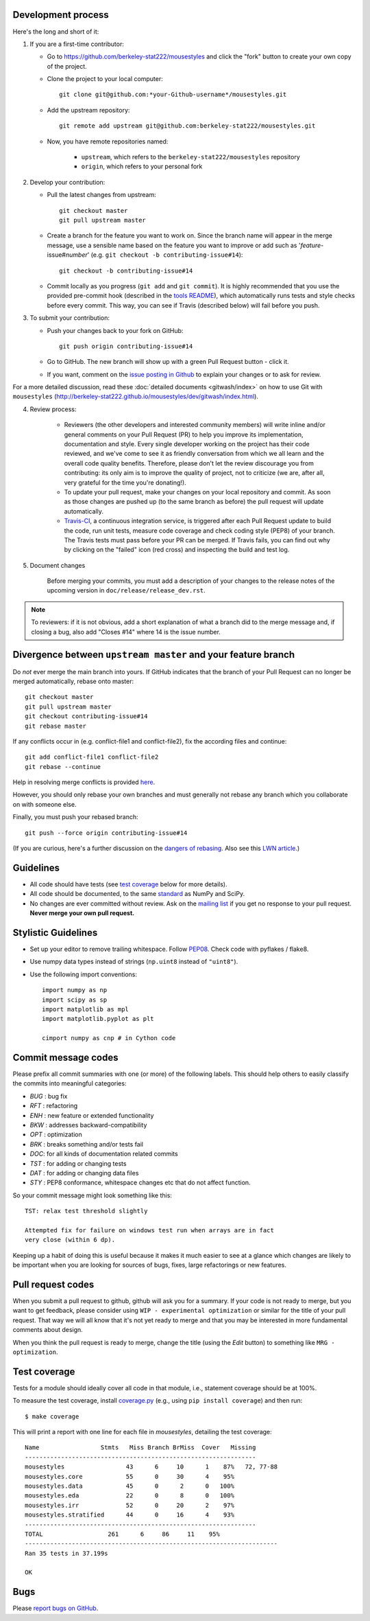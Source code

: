 Development process
-------------------

Here's the long and short of it:

1. If you are a first-time contributor:

   * Go to `https://github.com/berkeley-stat222/mousestyles
     <http://github.com/berkeley-stat222/mousestyles>`_ and click the
     "fork" button to create your own copy of the project.

   * Clone the project to your local computer::

      git clone git@github.com:*your-Github-username*/mousestyles.git

   * Add the upstream repository::

      git remote add upstream git@github.com:berkeley-stat222/mousestyles.git

   * Now, you have remote repositories named:

      - ``upstream``, which refers to the ``berkeley-stat222/mousestyles`` repository
      - ``origin``, which refers to your personal fork

2. Develop your contribution:

   * Pull the latest changes from upstream::

      git checkout master
      git pull upstream master

   * Create a branch for the feature you want to work on. Since the
     branch name will appear in the merge message, use a sensible name based on the feature you want to improve or add such as '*feature*-issue#\ *number*' (e.g. ``git checkout -b contributing-issue#14``)::

      git checkout -b contributing-issue#14

   * Commit locally as you progress (``git add`` and ``git
     commit``). It is highly recommended that you use the provided
     pre-commit hook (described in the `tools README <https://https://github.com/berkeley-stat222/mousestyles/blob/master/tools/README.md>`_), which automatically runs tests and style checks before every commit. This way, you can see if Travis (described below) will fail before you push.

3. To submit your contribution:

   * Push your changes back to your fork on GitHub::

      git push origin contributing-issue#14

   * Go to GitHub. The new branch will show up with a green Pull Request
     button - click it.

   * If you want, comment on the `issue posting in Github
     <https://github.com/berkeley-stat222/mousestyles/issues/issue#*number*>`_ to explain your changes or
     to ask for review.

For a more detailed discussion, read these :doc:`detailed documents
<gitwash/index>` on how to use Git with ``mousestyles``
(`<http://berkeley-stat222.github.io/mousestyles/dev/gitwash/index.html>`_).

4. Review process:

    * Reviewers (the other developers and interested community members) will
      write inline and/or general comments on your Pull Request (PR) to help
      you improve its implementation, documentation and style.  Every single
      developer working on the project has their code reviewed, and we've come
      to see it as friendly conversation from which we all learn and the
      overall code quality benefits.  Therefore, please don't let the review
      discourage you from contributing: its only aim is to improve the quality
      of project, not to criticize (we are, after all, very grateful for the
      time you're donating!).

    * To update your pull request, make your changes on your local repository
      and commit. As soon as those changes are pushed up (to the same branch as
      before) the pull request will update automatically.

    * `Travis-CI <http://travis-ci.org/>`__, a continuous integration service,
      is triggered after each Pull Request update to build the code, run unit
      tests, measure code coverage and check coding style (PEP8) of your
      branch. The Travis tests must pass before your PR can be merged. If
      Travis fails, you can find out why by clicking on the "failed" icon (red
      cross) and inspecting the build and test log.

5. Document changes

    Before merging your commits, you must add a description of your changes
    to the release notes of the upcoming version in
    ``doc/release/release_dev.rst``.

.. note:: To reviewers: if it is not obvious, add a short explanation of what a branch
   did to the merge message and, if closing a bug, also add "Closes #14"
   where 14 is the issue number.


Divergence between ``upstream master`` and your feature branch
--------------------------------------------------------------

Do *not* ever merge the main branch into yours. If GitHub indicates that the
branch of your Pull Request can no longer be merged automatically, rebase
onto master::

   git checkout master
   git pull upstream master
   git checkout contributing-issue#14
   git rebase master

If any conflicts occur in (e.g. conflict-file1 and conflict-file2), fix the according files and continue::

   git add conflict-file1 conflict-file2
   git rebase --continue

Help in resolving merge conflicts is provided `here <https://help.github.com/articles/resolving-a-merge-conflict-from-the-command-line/>`__.

However, you should only rebase your own branches and must generally not
rebase any branch which you collaborate on with someone else.

Finally, you must push your rebased branch::

   git push --force origin contributing-issue#14

(If you are curious, here's a further discussion on the
`dangers of rebasing <http://tinyurl.com/lll385>`__.
Also see this `LWN article <http://tinyurl.com/nqcbkj>`__.)

Guidelines
----------

* All code should have tests (see `test coverage`_ below for more details).
* All code should be documented, to the same
  `standard <http://github.com/numpy/numpy/blob/master/doc/HOWTO_DOCUMENT.rst.txt#docstring-standard>`__
  as NumPy and SciPy.
* No changes are ever committed without review.  Ask on the
  `mailing list <http://groups.google.com/group/mousestyles>`_ if
  you get no response to your pull request.
  **Never merge your own pull request.**

Stylistic Guidelines
--------------------

* Set up your editor to remove trailing whitespace.  Follow `PEP08
  <www.python.org/dev/peps/pep-0008/>`__.  Check code with pyflakes / flake8.

* Use numpy data types instead of strings (``np.uint8`` instead of
  ``"uint8"``).

* Use the following import conventions::

   import numpy as np
   import scipy as sp
   import matplotlib as mpl
   import matplotlib.pyplot as plt

   cimport numpy as cnp # in Cython code

Commit message codes
---------------------

Please prefix all commit summaries with one (or more) of the following labels.
This should help others to easily classify the commits into meaningful
categories:

* *BUG* : bug fix
* *RFT* : refactoring
* *ENH* : new feature or extended functionality
* *BKW* : addresses backward-compatibility
* *OPT* : optimization
* *BRK* : breaks something and/or tests fail
* *DOC*: for all kinds of documentation related commits
* *TST* : for adding or changing tests
* *DAT* : for adding or changing data files
* *STY* : PEP8 conformance, whitespace changes etc that do not affect
  function.

So your commit message might look something like this::

    TST: relax test threshold slightly

    Attempted fix for failure on windows test run when arrays are in fact
    very close (within 6 dp).

Keeping up a habit of doing this is useful because it makes it much easier to
see at a glance which changes are likely to be important when you are looking
for sources of bugs, fixes, large refactorings or new features.

Pull request codes
------------------

When you submit a pull request to github, github will ask you for a summary.  If
your code is not ready to merge, but you want to get feedback, please consider
using ``WIP - experimental optimization`` or similar for the title of your pull
request. That way we will all know that it's not yet ready to merge and that
you may be interested in more fundamental comments about design.

When you think the pull request is ready to merge, change the title (using the
*Edit* button) to something like ``MRG - optimization``.

Test coverage
-------------

Tests for a module should ideally cover all code in that module,
i.e., statement coverage should be at 100%.

To measure the test coverage, install
`coverage.py <http://nedbatchelder.com/code/coverage/>`__
(e.g., using ``pip install coverage``) and then run::

  $ make coverage

This will print a report with one line for each file in `mousestyles`,
detailing the test coverage::

  Name                 Stmts   Miss Branch BrMiss  Cover   Missing
  ----------------------------------------------------------------
  mousestyles                 43      6     10      1    87%   72, 77-88
  mousestyles.core            55      0     30      4    95%
  mousestyles.data            45      0      2      0   100%
  mousestyles.eda             22      0      8      0   100%
  mousestyles.irr             52      0     20      2    97%
  mousestyles.stratified      44      0     16      4    93%
  ----------------------------------------------------------------
  TOTAL                  261      6     86     11    95%
  ----------------------------------------------------------------------
  Ran 35 tests in 37.199s

  OK

Bugs
----

Please `report bugs on GitHub <https://github.com/berkeley-stat222/mousestyles/issues>`_.
